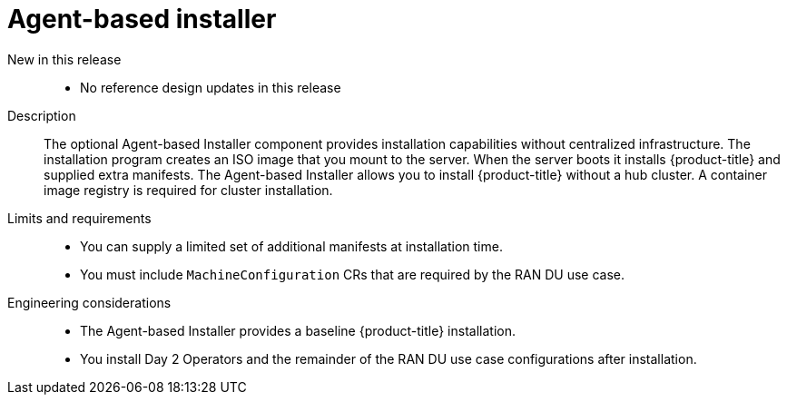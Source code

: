 // Module included in the following assemblies:
//
// * scalability_and_performance/telco_ran_du_ref_design_specs/telco-ran-du-rds.adoc

:_mod-docs-content-type: REFERENCE
[id="telco-ran-agent-based-installer-abi_{context}"]
= Agent-based installer

New in this release::
* No reference design updates in this release

Description::
The optional Agent-based Installer component provides installation capabilities without centralized infrastructure.
The installation program creates an ISO image that you mount to the server.
When the server boots it installs {product-title} and supplied extra manifests.
The Agent-based Installer allows you to install {product-title} without a hub cluster.
A container image registry is required for cluster installation.

Limits and requirements::
* You can supply a limited set of additional manifests at installation time.
* You must include `MachineConfiguration` CRs that are required by the RAN DU use case.

Engineering considerations::
* The Agent-based Installer provides a baseline {product-title} installation.
* You install Day 2 Operators and the remainder of the RAN DU use case configurations after installation.